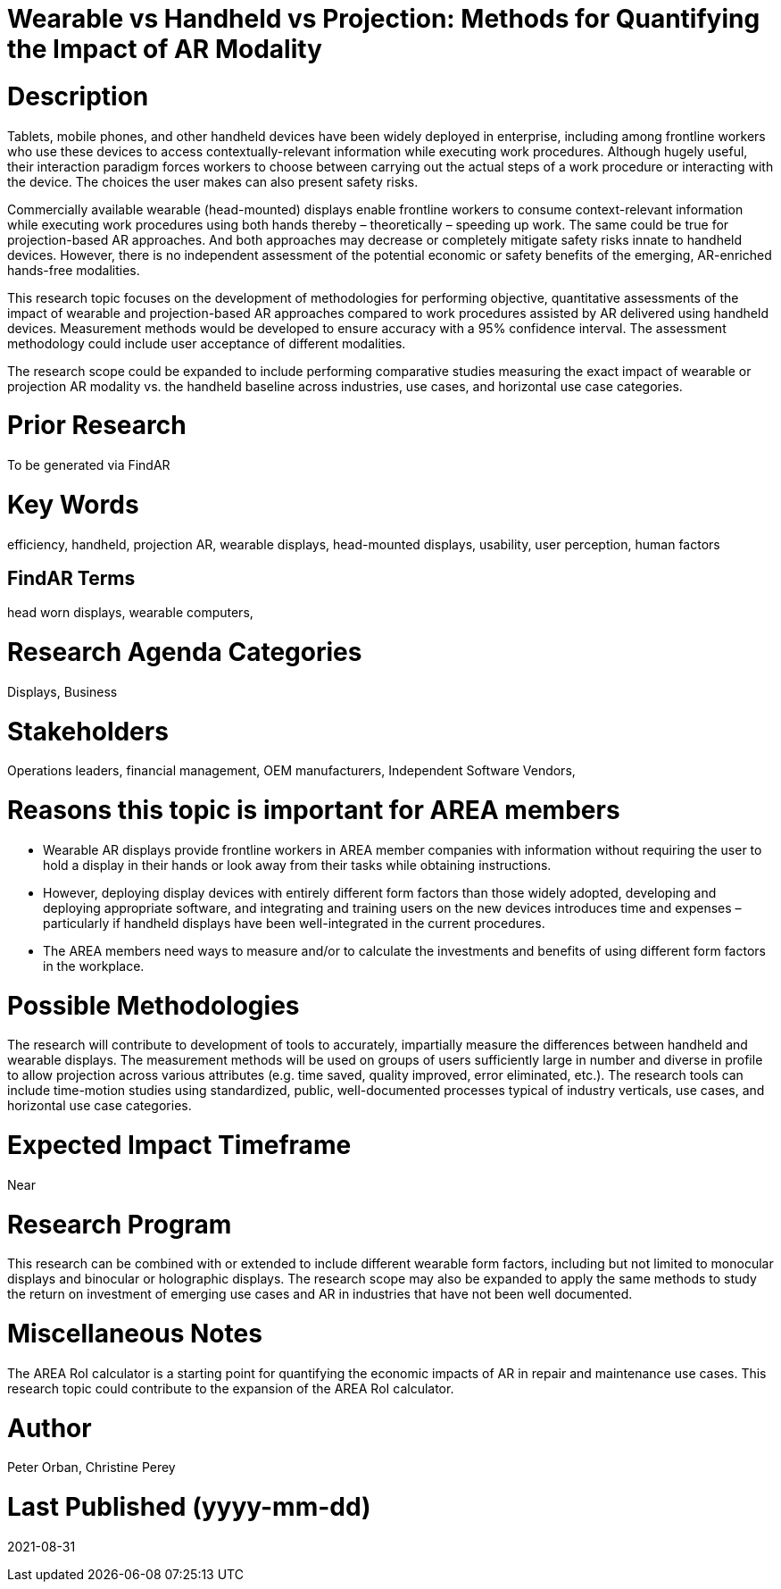 [[ra-Bperformance5-formfactors]]

# Wearable vs Handheld vs Projection: Methods for Quantifying the Impact of AR Modality

# Description
Tablets, mobile phones, and other handheld devices have been widely deployed in enterprise, including among frontline workers who use these devices to access contextually-relevant information while executing work procedures. Although hugely useful, their interaction paradigm forces workers to choose between carrying out the actual steps of a work procedure or interacting with the device. The choices the user makes can also present safety risks.

Commercially available wearable (head-mounted) displays enable frontline workers to consume context-relevant information while executing work procedures using both hands thereby – theoretically – speeding up work. The same could be true for projection-based AR approaches. And both approaches may decrease or completely mitigate safety risks innate to handheld devices. However, there is no independent assessment of the potential economic or safety benefits of the emerging, AR-enriched hands-free modalities.

This research topic focuses on the development of methodologies for performing objective, quantitative assessments of the impact of wearable and projection-based AR approaches compared to work procedures assisted by AR delivered using handheld devices. Measurement methods would be developed to ensure accuracy with a 95% confidence interval. The assessment methodology could include user acceptance of different modalities.

The research scope could be expanded to include performing comparative studies measuring the exact impact of wearable or projection AR modality vs. the handheld baseline across industries, use cases, and horizontal use case categories.

# Prior Research
To be generated via FindAR

# Key Words
efficiency, handheld, projection AR, wearable displays, head-mounted displays, usability, user perception, human factors

## FindAR Terms
head worn displays, wearable computers,

# Research Agenda Categories
Displays, Business

# Stakeholders
Operations leaders, financial management, OEM manufacturers, Independent Software Vendors,

# Reasons this topic is important for AREA members
- Wearable AR displays provide frontline workers in AREA member companies with information without requiring the user to hold a display in their hands or look away from their tasks while obtaining instructions.
- However, deploying display devices with entirely different form factors than those widely adopted, developing and deploying appropriate software, and integrating and training users on the new devices introduces time and expenses – particularly if handheld displays have been well-integrated in the current procedures.
- The AREA members need ways to measure and/or to calculate the investments and benefits of using different form factors in the workplace.

# Possible Methodologies
The research will contribute to development of tools to accurately, impartially measure the differences between handheld and wearable displays. The measurement methods will be used on groups of users sufficiently large in number and diverse in profile to allow projection across various attributes (e.g. time saved, quality improved, error eliminated, etc.). The research tools can include time-motion studies using standardized, public, well-documented processes typical of industry verticals, use cases, and horizontal use case categories.

# Expected Impact Timeframe
Near

# Research Program
This research can be combined with or extended to include different wearable form factors, including but not limited to monocular displays and binocular or holographic displays. The research scope may also be expanded to apply the same methods to study the return on investment of emerging use cases and AR in industries that have not been well documented.

# Miscellaneous Notes
The AREA RoI calculator is a starting point for quantifying the economic impacts of AR in repair and maintenance use cases. This research topic could contribute to the expansion of the AREA RoI calculator.

# Author
Peter Orban, Christine Perey

# Last Published (yyyy-mm-dd)
2021-08-31
